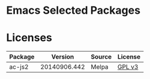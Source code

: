 * Emacs Selected Packages
* Licenses
| Package |      Version | Source | License                                                                                             |
|---------+--------------+--------+-----------------------------------------------------------------------------------------------------|
| ac-js2  | 20140906.442 | Melpa  | [[file:.emacs.d/elpa/ac-js2-20140906.442/ac-js2.el::This%20program%20is%20free%20software][GPL v3]] |
